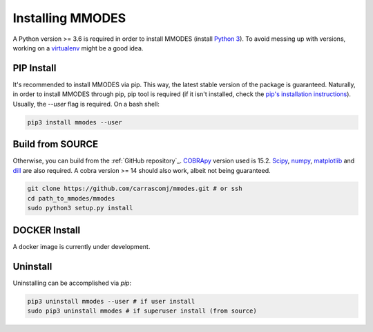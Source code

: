 Installing MMODES
=================

A Python version >= 3.6 is required in order to install MMODES (install `Python 3 <https://www.python.org/downloads/>`_).
To avoid messing up with versions, working on a `virtualenv <https://virtualenv.pypa.io/en/stable/>`_ might be a good idea.

PIP Install
~~~~~~~~~~~
It's recommended to install MMODES via pip. This way, the latest stable version
of the package is guaranteed. Naturally, in order to install MMODES through pip,
pip tool is required (if it isn't installed, check the `pip's installation instructions <https://pip.pypa.io/en/stable/installing/>`_).
Usually, the *--user* flag is required. On a bash shell:

.. code:: bash

    pip3 install mmodes --user

Build from SOURCE
~~~~~~~~~~~~~~~~~
Otherwise, you can build from the :ref:`GitHub repository`_. `COBRApy <https://opencobra.github.io/cobrapy/>`_
version used is 15.2. `Scipy <https://www.scipy.org/>`_, `numpy <https://www.numpy.org/>`_,
`matplotlib <https://matplotlib.org/>`_ and `dill <https://pypi.org/project/dill/>`_
are also required. A cobra version >= 14 should also work, albeit not being guaranteed.

.. code:: bash

    git clone https://github.com/carrascomj/mmodes.git # or ssh
    cd path_to_mmodes/mmodes
    sudo python3 setup.py install

DOCKER Install
~~~~~~~~~~~~~~
A docker image is currently under development.

Uninstall
~~~~~~~~~
Uninstalling can be accomplished via *pip*:

.. code:: bash

    pip3 uninstall mmodes --user # if user install
    sudo pip3 uninstall mmodes # if superuser install (from source)
